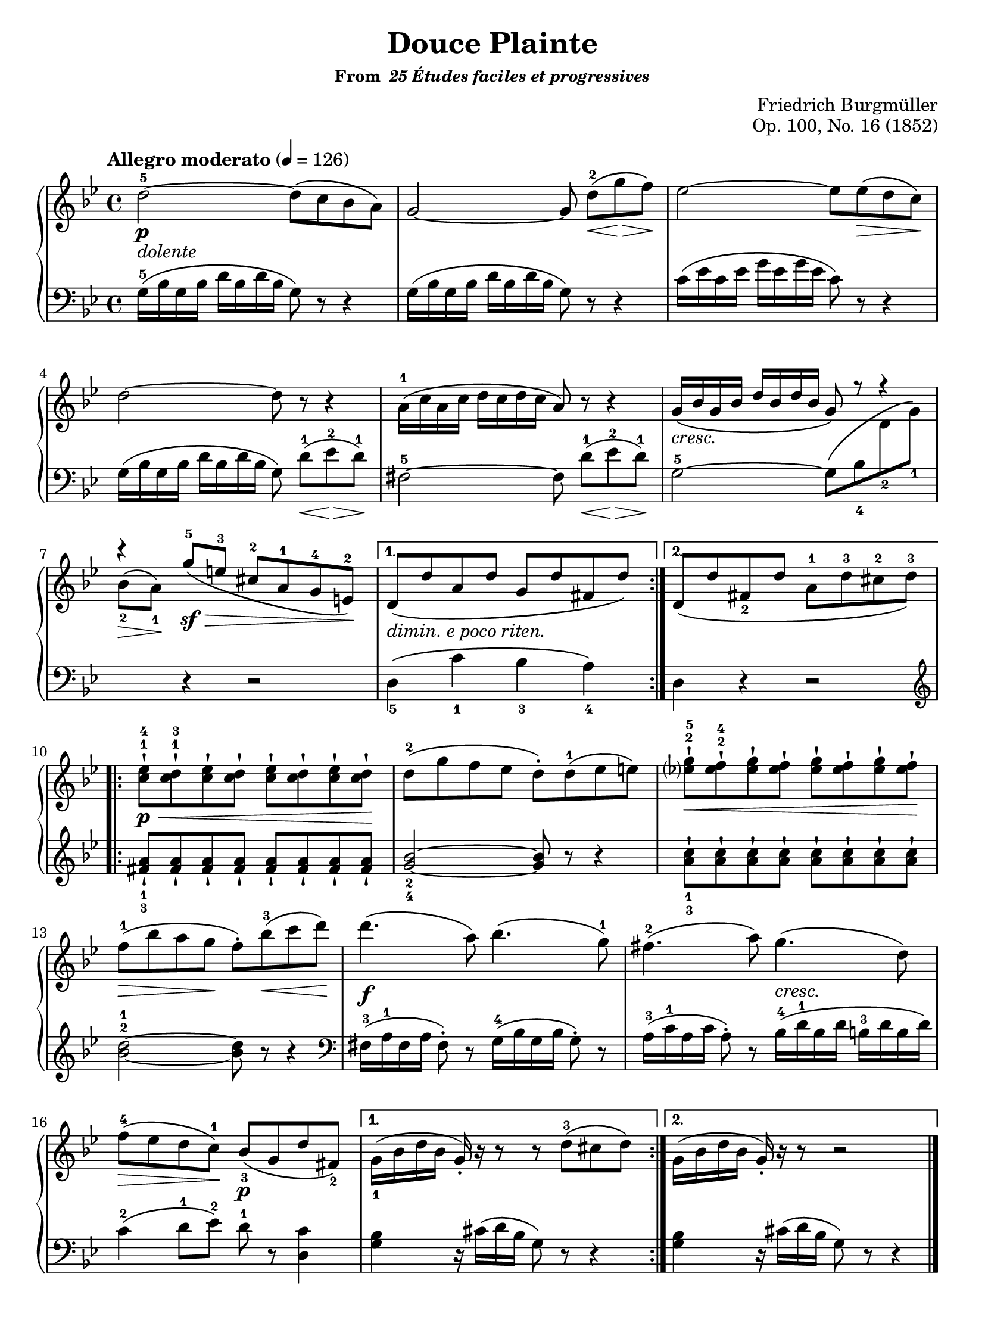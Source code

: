 \version "2.20.0"
\language "english"
\pointAndClickOff

\paper {
  indent = 0
  page-breaking = #ly:one-page-breaking
}

\header {
  title = "Douce Plainte"
  subsubtitle = \markup { "From " \italic "25 Études faciles et progressives" }
  composer = "Friedrich Burgmüller"
  opus = "Op. 100, No. 16 (1852)"
  tagline = ##f
}

cresc = \markup { \italic "cresc." }
dolente = \markup { \italic "dolente" }
depr = \markup { \italic "dimin. e poco riten." }

\new PianoStaff <<
  \new Staff = "upper" {
    \clef treble
    \key bf \major
    \tempo "Allegro moderato" 4 = 126
    \time 4/4
    \relative c'' {
      \repeat volta 2 { % A section
        d2\p_\dolente~^5 8\( c bf a\) |
        g2~ 8 d'\(\<[^2 g\> f\)\!] |
        ef2~ 8 8\(\> d c\)\! |
        d2~ 8 r r4 |
        a16\(^1 c a c d c d c a8\) r r4 |
        \stemUp
        g16\(_\cresc bf g bf d bf d bf g8\)
        \override Rest.staff-position = #4
        r r4 |
        \override Rest.staff-position = #8
        r
        \revert Rest.staff-position
        g'8\(\sf\>^5 e^3 cs^2 a^1 g^4 e\)\!^2 |
        \stemNeutral
      }
      \alternative {
        { % First ending
          d\(_\depr d' a d g, d' fs, d'\) |
        }
        { % Second ending
          \phrasingSlurDown
          d,\( d' fs,_2 d' a^1 d^3 cs^2 d\)^3 |
          \phrasingSlurNeutral
        }
      }
      \repeat volta 2 { % B section
        <ef c>-!\p\<^1^4 <d c>-!^1^3 <ef c>-! <d c>-! <ef c>-! <d c>-! <ef c>-! <d c>-!\! |
        d\(^2 g f ef d-.\) d\(^1 ef e\) |
        <g ef?>-!^2^5\< <f ef>-!^2^4 <g ef>-! <f ef>-! <g ef>-! <f ef>-! <g ef>-! <f ef>-!\! |
        f\(\>^1 bf a g\! f-.\) bf\(\<^3 c d\)\! |
        d4.\f\( a8\) bf4.\( g8\)^1 |
        fs4.\(-2 a8\) g4.\( d8\) |
        f\(\>^4 ef d c\)\!^1 bf\(\p_3 g d' fs,\)_2 |
      }
      \alternative {
        { % First ending
          g16\(_1 bf d bf g-.\) r r8 r d'\(^3 cs d\) |
        }
        { % Second ending
          g,16\( bf d bf g-.\) r r8 r2 |
        }
      }
    }
    \bar "|."
  }

 \new Staff = "lower" {
    \clef bass
    \key bf \major
    \relative c' {
      %% A section
      g16\(^5 bf g bf d bf d bf g8\) r r4 |
      g16\( bf g bf d bf d bf g8\) r r4 |
      c16\( ef c ef g ef g ef c8\) r r4 |
      g16\( bf g bf d bf d bf g8\) d'\(\<[^1 ef\>^2 d\)\!]^1 |
      fs,2~^5 8  d'\(\<[^1 ef\>^2 d\)\!]^1 |
      \stemDown
      g,2~^5 8\( bf_4
      \change Staff = "upper"
      d_2 g\)_1 |
      bf\(\>_2 a\)\!_1
      \change Staff = "lower"
      \stemNeutral
      r4 r2 |
      %% First ending
      d,,4\(_5 c'_1 bf_3 a\)_4 |
      %% Second ending
      d, r r2 |

      %% B section
      \clef treble
      <a'' fs>8-!_1_3 \repeat unfold 7 { <a fs>-! } |
      <bf g>2_2_4~ 8 r r4 |
      <c a>8-!_1_3 \repeat unfold 7 { <c a>-! } |
      <d bf>2~^2^1 8 r r4 |
      \clef bass
      fs,,16\(^3 a^1 fs a fs8-.\) r g16\(^4 bf g bf g8-.\) r |
      a16\(^3 c^1 a c a8-.\) r bf16\(^4^\cresc d^1 bf d b^3 d b d\) |
      c4\(^2 d8^1 ef\)^2 d^1 r <c d,>4 |
      %% First ending
      <bf g> r16 cs\( d bf g8\) r r4 |
      %% Second ending
      <bf g> r16 cs\( d bf g8\) r r4 |
    }
  }
>>
